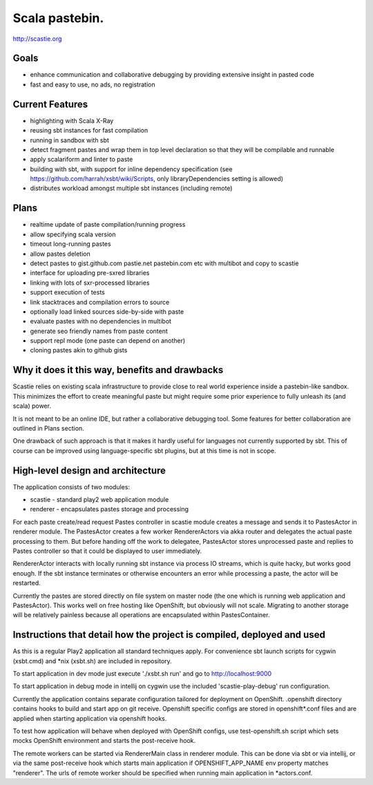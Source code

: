 Scala pastebin.
===============
http://scastie.org

Goals
-----
-  enhance communication and collaborative debugging by providing
   extensive insight in pasted code
-  fast and easy to use, no ads, no registration

Current Features
----------------
-  highlighting with Scala X-Ray
-  reusing sbt instances for fast compilation
-  running in sandbox with sbt
-  detect fragment pastes and wrap them in top level declaration so that
   they will be compilable and runnable
-  apply scalariform and linter to paste
-  building with sbt, with support for inline dependency specification
   (see https://github.com/harrah/xsbt/wiki/Scripts, only
   libraryDependencies setting is allowed)
-  distributes workload amongst multiple sbt instances (including remote)

Plans
-----
-  realtime update of paste compilation/running progress
-  allow specifying scala version
-  timeout long-running pastes
-  allow pastes deletion
-  detect pastes to gist.github.com pastie.net pastebin.com etc with
   multibot and copy to scastie
-  interface for uploading pre-sxred libraries
-  linking with lots of sxr-processed libraries
-  support execution of tests
-  link stacktraces and compilation errors to source
-  optionally load linked sources side-by-side with paste
-  evaluate pastes with no dependencies in multibot
-  generate seo friendly names from paste content
-  support repl mode (one paste can depend on another)
-  cloning pastes akin to github gists

Why it does it this way, benefits and drawbacks
------------
Scastie relies on existing scala infrastructure to provide close to real world experience inside
a pastebin-like sandbox. This minimizes the effort to create meaningful paste but might require some
prior experience to fully unleash its (and scala) power.

It is not meant to be an online IDE, but rather a collaborative debugging tool.
Some features for better collaboration are outlined in Plans section.

One drawback of such approach is that it makes it hardly useful for languages not currently supported by sbt.
This of course can be improved using language-specific sbt plugins, but at this time is not in scope.

High-level design and architecture
-----------------
The application consists of two modules:

-  scastie - standard play2 web application module
-  renderer - encapsulates pastes storage and processing

For each paste create/read request Pastes controller in scastie module creates a message and sends it to PastesActor
in renderer module. The PastesActor creates a few worker RendererActors via akka router and delegates the actual
paste processing to them. But before handing off the work to delegatee, PastesActor stores unprocessed paste
and replies to Pastes controller so that it could be displayed to user immediately.

RendererActor interacts with locally running sbt instance via process I\O streams, which is quite hacky, but works
good enough. If the sbt instance terminates or otherwise encounters an error while processing a paste, the actor will be restarted.

Currently the pastes are stored directly on file system on master node (the one which is running web application
and PastesActor). This works well on free hosting like OpenShift, but obviously will not scale.
Migrating to another storage will be relatively painless because all operations are encapsulated within PastesContainer.

Instructions that detail how the project is compiled, deployed and used
---------------------------------
As this is a regular Play2 application all standard techniques apply.
For convenience sbt launch scripts for cygwin (xsbt.cmd) and *nix (xsbt.sh) are included in repository.

To start application in dev mode just execute './xsbt.sh run' and go to http://localhost:9000

To start application in debug mode in intellij on cygwin use the included 'scastie-play-debug' run configuration.

Currently the application contains separate configuration tailored for deployment on OpenShift.
.openshift directory contains hooks to build and start app on git receive. Openshift specific configs are stored in
openshift*.conf files and are applied when starting application via openshift hooks.

To test how application will behave when deployed with OpenShift configs, use test-openshift.sh script which
sets mocks OpenShift environment and starts the post-receive hook.

The remote workers can be started via RendererMain class in renderer module. This can be done via sbt or via
intellij, or via the same post-receive hook which starts main application if OPENSHIFT_APP_NAME env property matches "renderer".
The urls of remote worker should be specified when running main application in *actors.conf.